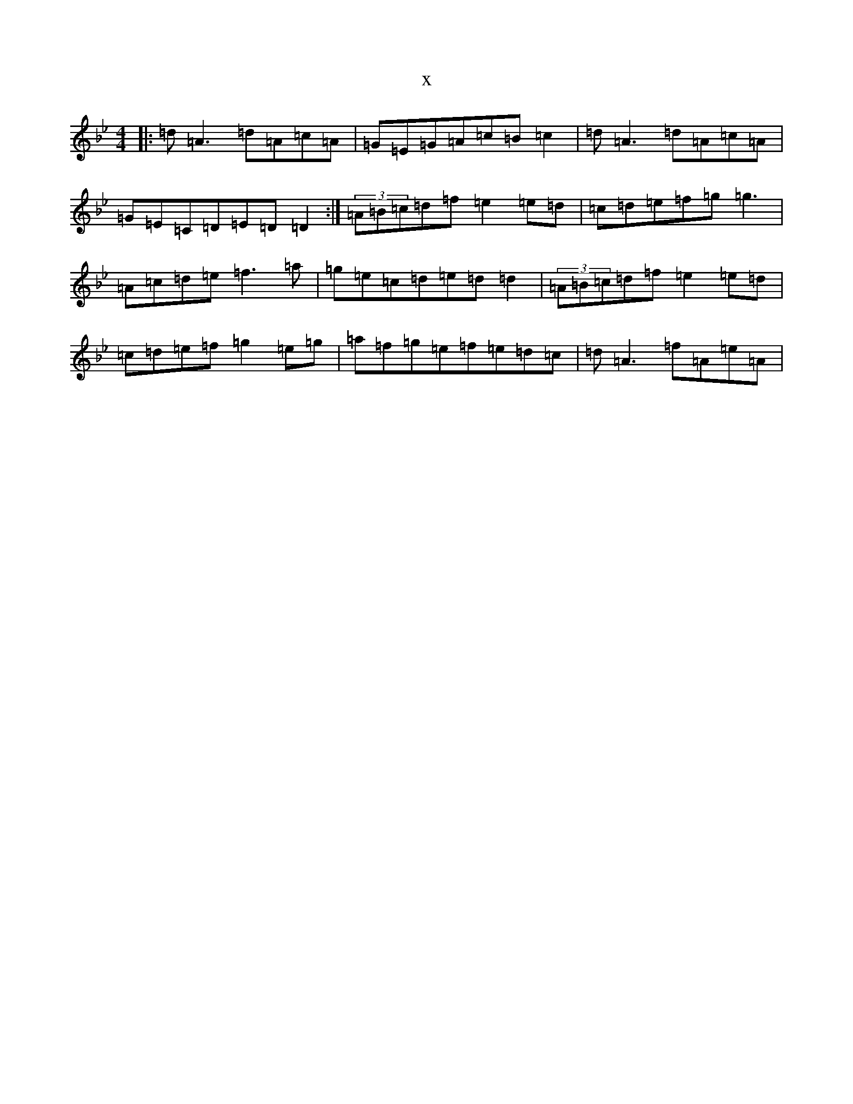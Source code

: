 X:12336
T:x
L:1/8
M:4/4
K: C Dorian
|:=d=A3=d=A=c=A|=G=E=G=A=c=B=c2|=d=A3=d=A=c=A|=G=E=C=D=E=D=D2:|(3=A=B=c=d=f=e2=e=d|=c=d=e=f=g=g3|=A=c=d=e=f3=a|=g=e=c=d=e=d=d2|(3=A=B=c=d=f=e2=e=d|=c=d=e=f=g2=e=g|=a=f=g=e=f=e=d=c|=d=A3=f=A=e=A|